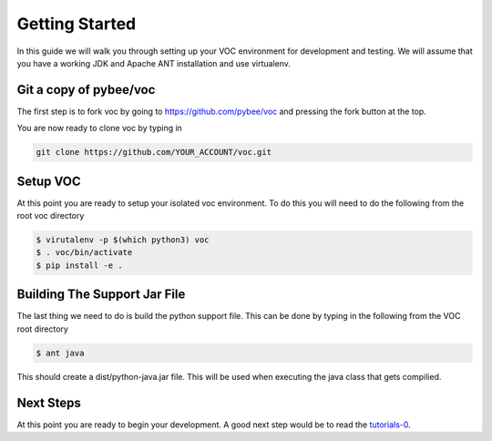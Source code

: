 Getting Started
===============

In this guide we will walk you through setting up your VOC environment for 
development and testing. We will assume that you have a working JDK and
Apache ANT installation and use virtualenv. 

Git a copy of pybee/voc
-----------------------
The first step is to fork voc by going to https://github.com/pybee/voc and 
pressing the fork button at the top. 

You are now ready to clone voc by typing in 

.. code-block:: bash

    git clone https://github.com/YOUR_ACCOUNT/voc.git

Setup VOC
---------
At this point you are ready to setup your isolated voc environment. To do this
you will need to do the following from the root voc directory

.. code-block:: bash

    $ virutalenv -p $(which python3) voc
    $ . voc/bin/activate
    $ pip install -e .


Building The Support Jar File
-----------------------------
The last thing we need to do is build the python support file. This can be done
by typing in the following from the VOC root directory

.. code-block:: bash
    
    $ ant java 
    
This should create a dist/python-java.jar file. This will be used when 
executing the java class that gets compilied. 


Next Steps
----------
At this point you are ready to begin your development. A good next step would 
be to read the `tutorials-0 <https://github.com/pybee/voc/blob/master/docs/tutorials/tutorial-0.rst>`_. 
